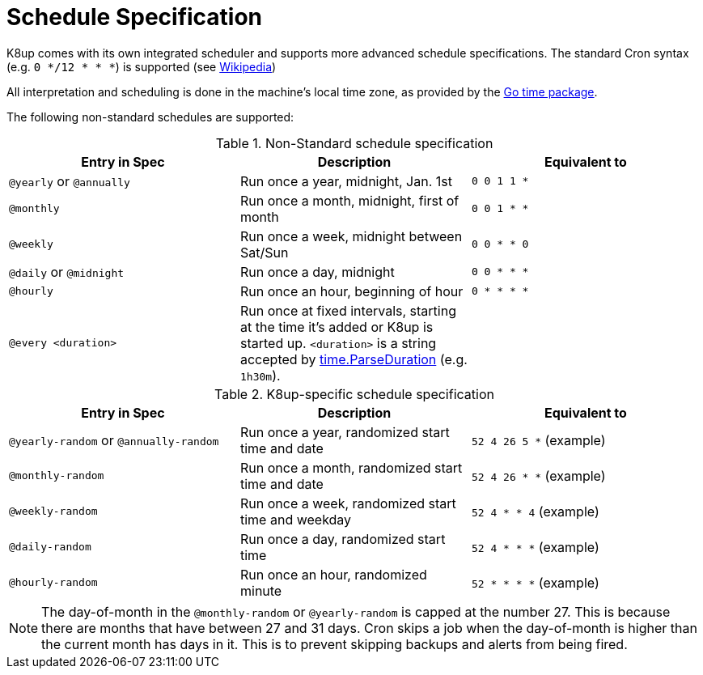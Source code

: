 = Schedule Specification

K8up comes with its own integrated scheduler and supports more advanced schedule specifications.
The standard Cron syntax (e.g. `0 */12 * * *`) is supported (see https://en.wikipedia.org/wiki/Cron[Wikipedia])

All interpretation and scheduling is done in the machine's local time zone, as provided by the http://www.golang.org/pkg/time[Go time package].

The following non-standard schedules are supported:

.Non-Standard schedule specification
|===
|Entry in Spec|Description|Equivalent to

|`@yearly` or `@annually`
|Run once a year, midnight, Jan. 1st
|`0 0 1 1 *`

|`@monthly`
|Run once a month, midnight, first of month
|`0 0 1 * *`

|`@weekly`
|Run once a week, midnight between Sat/Sun
|`0 0 * * 0`

|`@daily` or `@midnight`
|Run once a day, midnight
|`0 0 * * *`

|`@hourly`
|Run once an hour, beginning of hour
|`0 * * * *`

|`@every <duration>`
|Run once at fixed intervals, starting at the time it's added or K8up is started up.
 `<duration>` is a string accepted by http://golang.org/pkg/time/#ParseDuration[time.ParseDuration] (e.g. `1h30m`).
|
|===

.K8up-specific schedule specification
|===
|Entry in Spec|Description|Equivalent to

|`@yearly-random` or `@annually-random`
|Run once a year, randomized start time and date
|`52 4 26 5 *` (example)

|`@monthly-random`
|Run once a month, randomized start time and date
|`52 4 26 * *` (example)

|`@weekly-random`
|Run once a week, randomized start time and weekday
|`52 4 * * 4` (example)

|`@daily-random`
|Run once a day, randomized start time
|`52 4 * * *` (example)

|`@hourly-random`
|Run once an hour, randomized minute
|`52 * * * *` (example)
|===

NOTE: The day-of-month in the `@monthly-random` or `@yearly-random` is capped at the number 27.
      This is because there are months that have between 27 and 31 days.
      Cron skips a job when the day-of-month is higher than the current month has  days in it.
      This is to prevent skipping backups and alerts from being fired.
